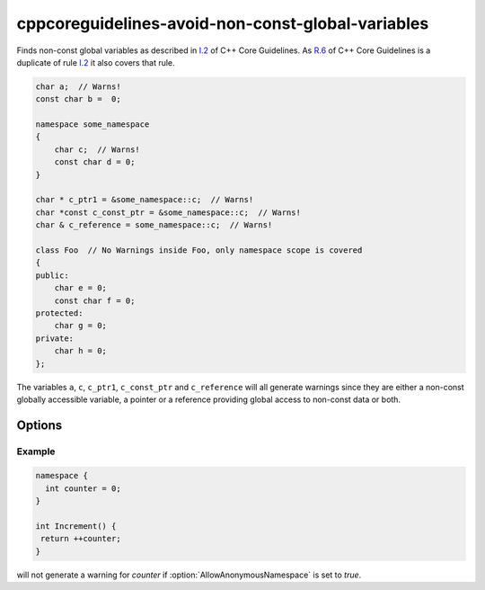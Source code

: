 .. title:: clang-tidy - cppcoreguidelines-avoid-non-const-global-variables

cppcoreguidelines-avoid-non-const-global-variables
==================================================

Finds non-const global variables as described in `I.2
<https://isocpp.github.io/CppCoreGuidelines/CppCoreGuidelines#i2-avoid-non-const-global-variables>`_
of C++ Core Guidelines.
As `R.6 <https://isocpp.github.io/CppCoreGuidelines/CppCoreGuidelines#Rr-global>`_
of C++ Core Guidelines is a duplicate of rule `I.2
<https://isocpp.github.io/CppCoreGuidelines/CppCoreGuidelines#i2-avoid-non-const-global-variables>`_
it also covers that rule.

.. code-block:: c++

    char a;  // Warns!
    const char b =  0;

    namespace some_namespace
    {
        char c;  // Warns!
        const char d = 0;
    }

    char * c_ptr1 = &some_namespace::c;  // Warns!
    char *const c_const_ptr = &some_namespace::c;  // Warns!
    char & c_reference = some_namespace::c;  // Warns!

    class Foo  // No Warnings inside Foo, only namespace scope is covered
    {
    public:
        char e = 0;
        const char f = 0;
    protected:
        char g = 0;
    private:
        char h = 0;
    };

The variables ``a``, ``c``, ``c_ptr1``, ``c_const_ptr`` and ``c_reference``
will all generate warnings since they are either a non-const globally accessible
variable, a pointer or a reference providing global access to non-const data
or both.

Options
-------

.. option:: AllowAnonymousNamespace

   When set to `true` (default is `false`), non-const variables in anonymous namespaces will not generate a warning.

Example
^^^^^^^

.. code-block:: c++

   namespace {
     int counter = 0;
   }

   int Increment() {
    return ++counter;
   }

will not generate a warning for `counter` if :option:`AllowAnonymousNamespace` is set to `true`.
